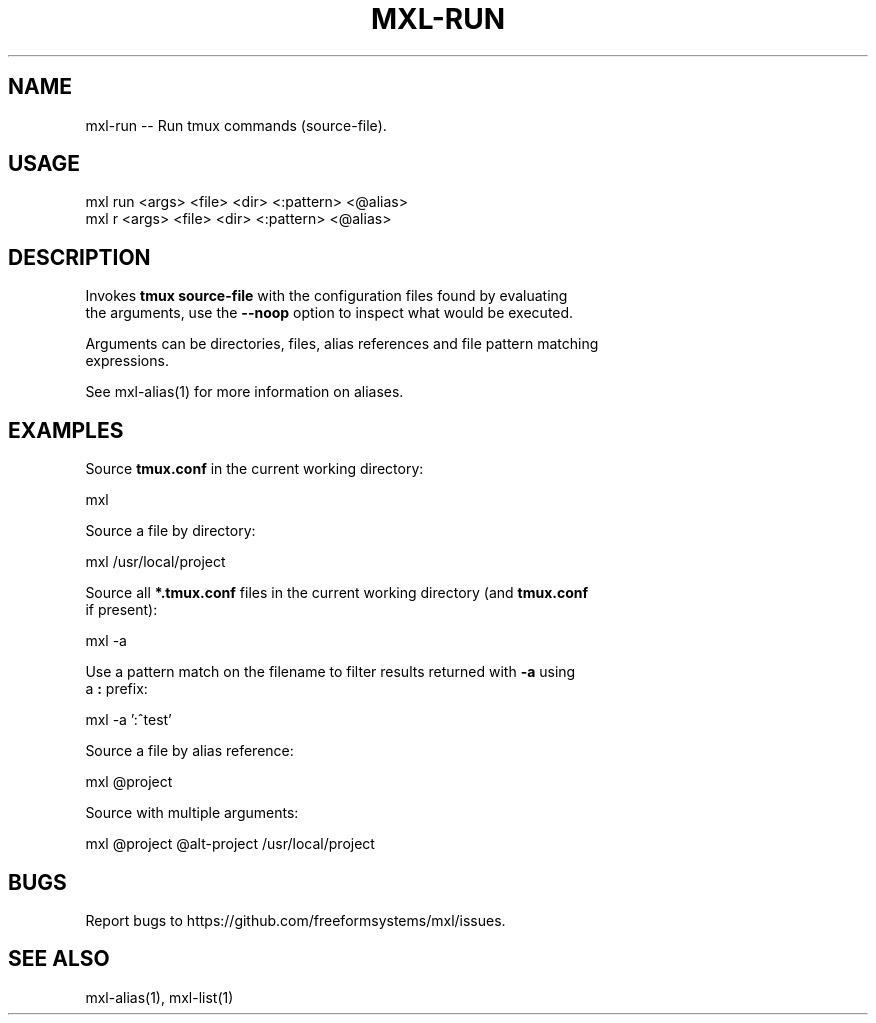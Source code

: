 .TH "MXL-RUN" "1" "July 2015" "mxl-run 0.5.2" "User Commands"
.SH "NAME"
mxl-run -- Run tmux commands (source-file).
.SH "USAGE"

.SP
mxl run <args> <file> <dir> <:pattern> <@alias>
.br
mxl r <args> <file> <dir> <:pattern> <@alias>
.SH "DESCRIPTION"
.PP
Invokes \fBtmux source\-file\fR with the configuration files found by evaluating 
.br
the arguments, use the \fB\-\-noop\fR option to inspect what would be executed.
.PP
Arguments can be directories, files, alias references and file pattern matching 
.br
expressions.
.PP
See mxl\-alias(1) for more information on aliases.
.SH "EXAMPLES"
.PP
Source \fBtmux.conf\fR in the current working directory:

  mxl
.PP
Source a file by directory:

  mxl /usr/local/project
.PP
Source all \fB*.tmux.conf\fR files in the current working directory (and \fBtmux.conf\fR 
.br
if present):

  mxl \-a
.PP
Use a pattern match on the filename to filter results returned with \fB\-a\fR using 
.br
a \fB:\fR prefix:

  mxl \-a ':^test'
.PP
Source a file by alias reference:

  mxl @project
.PP
Source with multiple arguments:

  mxl @project @alt\-project /usr/local/project
.SH "BUGS"
.PP
Report bugs to https://github.com/freeformsystems/mxl/issues.
.SH "SEE ALSO"
.PP
mxl\-alias(1), mxl\-list(1)
